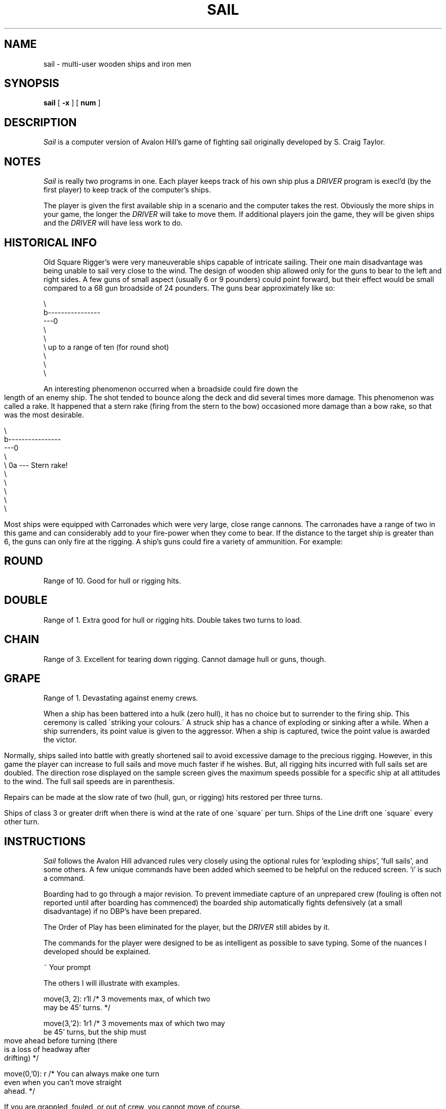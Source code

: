 .\" $Copyright:	$
.\" Copyright (c) 1984, 1985, 1986, 1987, 1988, 1989, 1990 
.\" Sequent Computer Systems, Inc.   All rights reserved.
.\"  
.\" This software is furnished under a license and may be used
.\" only in accordance with the terms of that license and with the
.\" inclusion of the above copyright notice.   This software may not
.\" be provided or otherwise made available to, or used by, any
.\" other person.  No title to or ownership of the software is
.\" hereby transferred.
...
.V= $Header: sail.6 2.2 90/02/23 $
.. @(#)sail.m	1.1 83/03/17
.TH SAIL 6 "\*(V)" "4BSD"
.UC 4
.SH NAME
sail \- multi-user wooden ships and iron men
.SH SYNOPSIS
.B sail
[
.B \-x
] [
.B num
]
.br
.fi
.SH DESCRIPTION
.I Sail
is a computer version of Avalon Hill's game of fighting sail
originally developed by S. Craig Taylor.
.SH NOTES
.I Sail
is really two programs in one.  Each player keeps track of his
own ship plus a
.I DRIVER
program is execl'd (by the first player) to keep track of the
computer's ships.
.PP
The player is given the first available ship in a scenario and the
computer takes the rest.  Obviously the more ships in your game, the
longer the 
.I DRIVER
will take to move them. If additional players join the game, they
will be given ships and the
.I DRIVER
will have less work to do.  
.SH HISTORICAL INFO
Old Square Rigger's were very maneuverable ships capable of intricate
sailing. Their one main disadvantage was being unable to sail very
close to the wind. The design of wooden ship allowed only for the
guns to bear to the left and right sides.  A few guns of small
aspect (usually 6 or 9 pounders) could point forward, but their
effect would be small compared to a 68 gun broadside of 24 pounders.
The guns bear approximately like so:
.nf

       \\
        b----------------
    ---0
        \\
         \\
          \\     up to a range of ten (for round shot)
           \\
            \\
             \\

.fi
.bp
An interesting phenomenon occurred when a broadside could fire
down the length of an enemy ship.  The shot tended to bounce along
the deck and did several times more damage. This phenomenon was called
a rake. It happened that a stern rake (firing from the stern to the
bow) occasioned more damage than a bow rake, so that was the most
desirable. 
.nf

                       \\
                        b----------------
                    ---0
                        \\
                         \\      0a   ---  Stern rake!
                          \\
                           \\
                            \\
                             \\
                              \\

.fi
Most ships were equipped with Carronades which were very large, close
range cannons.  The carronades have a range of two in this game and can
considerably add to your fire-power when they come to bear.
If the distance to the target ship is greater than 6, the guns
can only fire at the rigging.
A ship's guns could fire a variety of ammunition.  For example:
.SH ROUND
Range of 10.  Good for hull or rigging hits.
.SH DOUBLE
Range of 1.  Extra good for hull or rigging hits.
Double takes two turns to load.
.SH CHAIN
Range of 3.  Excellent for tearing down rigging.
Cannot damage hull or guns, though.
.SH GRAPE
Range of 1.  Devastating against enemy crews.
.PP
When a ship has been battered into a hulk (zero hull), it has no 
choice but to surrender to the firing ship.  This ceremony is called
\'striking your colours.\'  A struck ship has a chance of exploding or
sinking after a while.  When a ship surrenders, its point value is
given to the aggressor. When a ship is captured, twice the point
value is awarded the victor.
.PP
Normally, ships sailed into battle with greatly shortened sail to
avoid excessive damage to the precious rigging.  However, in this game
the player can increase to full sails and move much faster if he wishes.
But, all rigging hits incurred with full sails set are doubled.
The direction rose displayed on the sample screen gives the maximum
speeds possible for a specific ship at all attitudes to the wind.
The full sail speeds are in parenthesis.
.PP
Repairs can be made at the slow rate of two (hull, gun, or rigging)
hits restored per three turns.
.PP
Ships of class 3 or greater drift when there is wind at the rate of
one \'square\' per turn. Ships of the Line drift one \'square\'
every other turn.
.SH INSTRUCTIONS
.I Sail
follows the Avalon Hill advanced rules very closely using the
optional rules for 'exploding ships', 'full sails', and some others.
A few unique commands have been added which seemed to be helpful on
the reduced screen. 'i' is such a command.
.PP
Boarding had to go through a major revision.  To prevent immediate
capture of an unprepared crew (fouling is often not reported until
after boarding has commenced) the boarded ship automatically fights
defensively (at a small disadvantage) if no DBP's have been prepared.
.PP
The Order of Play has been eliminated for the player, but the
.I DRIVER
still abides by it.
.PP
The commands for the player were designed to be as intelligent as
possible to save typing.  Some of the nuances I developed should be
explained.
.nf

    ~    Your prompt

The others I will illustrate with examples.

    move(3, 2): r1l             /* 3 movements max, of which two
                                   may be 45' turns. */

    move(3,'2): 1r1             /* 3 movements max of which two may
                                   be 45' turns, but the ship must
                                   move ahead before turning (there
                                   is a loss of headway after
                                   drifting) */

    move(0,'0): r               /* You can always make one turn
                                   even when you can't move straight
                                   ahead. */

.fi
If you are grappled, fouled, or out of crew, you cannot move of course.
.bp
.SH COMMANDS
.nf

    'f'  Fire broadsides if they bear
    'l'  Reload
    'm'  Move (see above & below)
    'i'  Ask lookout for closest ship
    'I'  Ask lookout for closest enemy ship
    's'  Send a message around the fleet
    'b'  Attempt to board an enemy ship
    'L'  Unload broadsides (to change ammo)
    'B'  Recall boarding parties
    'c'  Change set of sail
    'r'  Repair
    'u'  Attempt to unfoul
    'g'  Grapple/ungrapple
   '^L'  Redraw screen
    'q'  Quit

.fi
.bg
.SH SCENARIOS
.br
.SH Ranger vs. Drake:
.nf
Wind from the N, blowing a fresh breeze.

(a) Ranger            19 gun Sloop (crack crew) (7 pts)
(b) Drake             17 gun Sloop (crack crew) (6 pts)
.SH The Battle of Flamborough Head:
.nf
Wind from the S, blowing a fresh breeze.

.fi
This is John Paul Jones' first famous battle.  Aboard the Bonhomme
Richard, he was able to overcome the Serapis's greater firepower
by quickly boarding her.
.nf

(a) Bonhomme Rich     42 gun Corvette (crack crew) (11 pts)
(b) Serapis           44 gun Frigate (crack crew) (12 pts)
.SH Arbuthnot and Des Touches:
.nf
Wind from the N, blowing a gale.

(b) America           64 gun Ship of the Line (crack crew) (20 pts)
(b) Befford           74 gun Ship of the Line (crack crew) (26 pts)
(b) Adamant           50 gun Ship of the Line (crack crew) (17 pts)
(b) London            98 gun 3 Decker SOL (crack crew) (28 pts)
(b) Royal Oak         74 gun Ship of the Line (crack crew) (26 pts)
(f) Neptune           74 gun Ship of the Line (average crew) (24 pts)
(f) Duc Bougogne      80 gun 3 Decker SOL (average crew) (27 pts)
(f) Conquerant        74 gun Ship of the Line (average crew) (24 pts)
(f) Provence          64 gun Ship of the Line (average crew) (18 pts)
(f) Romulus           44 gun Ship of the Line (average crew) (10 pts)
.SH Suffren and Hughes:
.nf

Wind from the S, blowing a fresh breeze.

(b) Monmouth          74 gun Ship of the Line (average crew) (24 pts)
(b) Hero              74 gun Ship of the Line (crack crew) (26 pts)
(b) Isis              50 gun Ship of the Line (crack crew) (17 pts)
(b) Superb            74 gun Ship of the Line (crack crew) (27 pts)
(b) Burford           74 gun Ship of the Line (average crew) (24 pts)
(f) Flamband          50 gun Ship of the Line (average crew) (14 pts)
(f) Annibal           74 gun Ship of the Line (average crew) (24 pts)
(f) Severe            64 gun Ship of the Line (average crew) (18 pts)
(f) Brilliant         80 gun Ship of the Line (crack crew) (31 pts)
(f) Sphinx            80 gun Ship of the Line (average crew) (27 pts)
.SH Nymphe vs. Cleopatre:
.nf
Wind from the S, blowing a fresh breeze.

(b) Nymphe            36 gun Frigate (crack crew) (11 pts)
(f) Cleopatre         36 gun Frigate (average crew) (10 pts)
.SH Mars vs. Hercule:
Wind from the S, blowing a fresh breeze.
.nf
(b) Mars              74 gun Ship of the Line (crack crew) (26 pts)
(f) Hercule           74 gun Ship of the Line (average crew) (23 pts)
.SH Ambuscade vs. Baionnaise:
.nf
Wind from the N, blowing a fresh breeze.

(b) Ambuscade         32 gun Frigate (average crew) (9 pts)
(f) Baionnaise        24 gun Corvette (average crew) (9 pts)
.SH Constellation vs. Insurgent:
.nf
Wind from the S, blowing a gale.

(a) Constellation     38 gun Corvette (elite crew) (17 pts)
(f) Insurgent         36 gun Corvette (average crew) (11 pts)
.SH Constellation vs. Vengeance:
.nf
Wind from the S, blowing a fresh breeze.

(a) Constellation     38 gun Corvette (elite crew) (17 pts)
(f) Vengeance         40 gun Frigate (average crew) (15 pts)
.SH The Battle of Lissa:
.nf
Wind from the S, blowing a fresh breeze.

(b) Amphion           32 gun Frigate (elite crew) (13 pts)
(b) Active            38 gun Frigate (elite crew) (18 pts)
(b) Volage            22 gun Frigate (elite crew) (11 pts)
(b) Cerberus          32 gun Frigate (elite crew) (13 pts)
(f) Favorite          40 gun Frigate (average crew) (15 pts)
(f) Flore             40 gun Frigate (average crew) (15 pts)
(f) Danae             40 gun Frigate (crack crew) (17 pts)
(f) Bellona           32 gun Frigate (green crew) (9 pts)
(f) Corona            40 gun Frigate (green crew) (12 pts)
(f) Carolina          32 gun Frigate (green crew) (7 pts)
.SH Constitution vs. Guerriere:
.nf
Wind from the SW, blowing a gale.

(a) Constitution      44 gun Corvette (elite crew) (24 pts)
(b) Guerriere         38 gun Frigate (crack crew) (15 pts)
.SH United States vs. Macedonian:
.nf
Wind from the S, blowing a fresh breeze.

(a) United States     44 gun Frigate (elite crew) (24 pts)
(b) Macedonian        38 gun Frigate (crack crew) (16 pts)
.SH Constitution vs. Java:
.nf
Wind from the S, blowing a fresh breeze.

(a) Constitution      44 gun Corvette (elite crew) (24 pts)
(b) Java              38 gun Corvette (crack crew) (19 pts)
.SH Chesapeake vs. Shannon:
.nf
Wind from the S, blowing a fresh breeze.

(a) Chesapeake        38 gun Frigate (average crew) (14 pts)
(b) Shannon           38 gun Frigate (elite crew) (17 pts)
.SH The Battle of Lake Erie:
.nf
Wind from the S, blowing a light breeze.

(a) Lawrence          20 gun Sloop (crack crew) (9 pts)
(a) Niagara           20 gun Sloop (elite crew) (12 pts)
(b) Lady Prevost      13 gun Brig (crack crew) (5 pts)
(b) Detroit           19 gun Sloop (crack crew) (7 pts)
(b) Q. Charlotte      17 gun Sloop (crack crew) (6 pts)
.SH Wasp vs. Reindeer:
.nf
Wind from the S, blowing a light breeze.

(a) Wasp              20 gun Sloop (elite crew) (12 pts)
(b) Reindeer          18 gun Sloop (elite crew) (9 pts)
.SH Constitution vs. Cyane and Levant:
.br
Wind from the S, blowing a moderate breeze.

(a) Constitution      44 gun Corvette (elite crew) (24 pts)
(b) Cyane             24 gun Sloop (crack crew) (11 pts)
(b) Levant            20 gun Sloop (crack crew) (10 pts)
.br
.SH Pellew vs. Droits de L'Homme:
.nf
Wind from the N, blowing a gale.

(b) Indefatigable     44 gun Frigate (elite crew) (14 pts)
(b) Amazon            36 gun Frigate (crack crew) (14 pts)
(f) Droits L'Hom      74 gun Ship of the Line (average crew) (24 pts)
.SH Algeciras:
.nf
Wind from the SW, blowing a moderate breeze.

(b) Caesar            80 gun Ship of the Line (crack crew) (31 pts)
(b) Pompee            74 gun Ship of the Line (crack crew) (27 pts)
(b) Spencer           74 gun Ship of the Line (crack crew) (26 pts)
(b) Hannibal          98 gun 3 Decker SOL (crack crew) (28 pts)
(s) Real-Carlos       112 gun 3 Decker SOL (green crew) (27 pts)
(s) San Fernando      96 gun 3 Decker SOL (green crew) (24 pts)
(s) Argonauta         80 gun Ship of the Line (green crew) (23 pts)
(s) San Augustine     74 gun Ship of the Line (green crew) (20 pts)
(f) Indomptable       80 gun Ship of the Line (average crew) (27 pts)
(f) Desaix            74 gun Ship of the Line (average crew) (24 pts)
.SH Lake Champlain:
.nf
Wind from the N, blowing a fresh breeze.

(a) Saratoga          26 gun Sloop (crack crew) (12 pts)
(a) Eagle             20 gun Sloop (crack crew) (11 pts)
(a) Ticonderoga       17 gun Sloop (crack crew) (9 pts)
(a) Preble            7 gun Brig (crack crew) (4 pts)
(b) Confiance         37 gun Frigate (crack crew) (14 pts)
(b) Linnet            16 gun Sloop (elite crew) (10 pts)
(b) Chubb             11 gun Brig (crack crew) (5 pts)
.SH Last Voyage of the USS President:
.nf
Wind from the N, blowing a fresh breeze.

(a) President         44 gun Frigate (elite crew) (24 pts)
(b) Endymion          40 gun Frigate (crack crew) (17 pts)
(b) Pomone            44 gun Frigate (crack crew) (20 pts)
(b) Tenedos           38 gun Frigate (crack crew) (15 pts)
.SH Hornblower and the Natividad:
.nf
Wind from the E, blowing a gale.

.fi
A scenario for you Horny fans.  Remember, he sank the Natividad
against heavy odds and winds.  Hint: don't try to board the Natividad,
her crew is much bigger, albeit green.
.nf

(b) Lydia             36 gun Frigate (elite crew) (13 pts)
(s) Natividad         50 gun Ship of the Line (green crew) (14 pts)
.SH Curse of the Flying Dutchman:
.nf
Wind from the S, blowing a fresh breeze.

Just for fun, take the Piece of cake.

(s) Piece of Cake     24 gun Corvette (average crew) (9 pts)
(f) Flying Dutchy     120 gun 3 Decker SOL (elite crew) (43 pts)
.SH The South Pacific:
.nf
Wind from the S, blowing a strong breeze.

(a) USS Scurvy        136 gun 3 Decker SOL (mutinous crew) (27 pts)
(b) HMS Tahiti        120 gun 3 Decker SOL (elite crew) (43 pts)
(s) Australian        32 gun Frigate (average crew) (9 pts)
(f) Bikini Atoll      7 gun Brig (crack crew) (4 pts)
.SH Hornblower and the battle of Rosas bay:
.nf
Wind from the E, blowing a fresh breeze.

The only battle Hornblower ever lost.  He was able to dismast one
ship and stern rake the anothers though.  See if you can do as well.
.nf

(b) Sutherland        74 gun Ship of the Line (crack crew) (26 pts)
(f) Turenne           80 gun 3 Decker SOL (average crew) (27 pts)
(f) Nightmare         74 gun Ship of the Line (average crew) (24 pts)
(f) Paris             112 gun 3 Decker SOL (green crew) (27 pts)
(f) Napolean          74 gun Ship of the Line (green crew) (20 pts)
.SH Cape Horn:
.nf
Wind from the NE, blowing a strong breeze.

(a) Concord           80 gun Ship of the Line (average crew) (27 pts)
(a) Berkeley          98 gun 3 Decker SOL (crack crew) (28 pts)
(b) Thames            120 gun 3 Decker SOL (elite crew) (43 pts)
(s) Madrid            112 gun 3 Decker SOL (green crew) (27 pts)
(f) Musket            80 gun 3 Decker SOL (average crew) (27 pts)
.SH New Orleans:
.nf
Wind from the SE, blowing a fresh breeze.

Watch that little Cypress go!

(a) Alligator         120 gun 3 Decker SOL (elite crew) (43 pts)
(b) Firefly           74 gun Ship of the Line (crack crew) (27 pts)
(b) Cypress           44 gun Frigate (elite crew) (14 pts)
.SH Botany Bay:
.nf
Wind from the N, blowing a fresh breeze.

(b) Shark             64 gun Ship of the Line (average crew) (18 pts)
(f) Coral Snake       44 gun Corvette (elite crew) (24 pts)
(f) Sea Lion          44 gun Frigate (elite crew) (24 pts)
.SH Voyage to the Bottom of the Sea:
.nf
Wind from the NW, blowing a fresh breeze.

This one is dedicated to David Hedison.

(a) Seaview           120 gun 3 Decker SOL (elite crew) (43 pts)
(a) Flying Sub        40 gun Frigate (crack crew) (17 pts)
(b) Mermaid           136 gun 3 Decker SOL (mutinous crew) (27 pts)
(s) Giant Squid       112 gun 3 Decker SOL (green crew) (27 pts)
.SH Frigate Action:
.nf
Wind from the E, blowing a fresh breeze.

(a) Killdeer          40 gun Frigate (average crew) (15 pts)
(b) Sandpiper         40 gun Frigate (average crew) (15 pts)
(s) Curlew            38 gun Frigate (crack crew) (16 pts)
.SH The Battle of Midway:
.nf
Wind from the E, blowing a moderate breeze.

(a) Enterprise        80 gun Ship of the Line (crack crew) (31 pts)
(a) Yorktown          80 gun Ship of the Line (average crew) (27 pts)
(a) Hornet            74 gun Ship of the Line (average crew) (24 pts)
(f) Akagi             112 gun 3 Decker SOL (green crew) (27 pts)
(f) Kaga              96 gun 3 Decker SOL (green crew) (24 pts)
(f) Soryu             80 gun Ship of the Line (green crew) (23 pts)
.SH EXAMPLE OF MOVE:
.nf

    / Max distance (including turns)
   /  Max number of 45 degree turns (one at a time only)
  /  /
Move(3, 2): r1l    /* move right, ahead, left
                    *
                    *         0 START
                    *        b
                    *--------------------------
                    *
                    *        b0 RIGHT
                    *--------------------------
                    *
                    *       b0  ONE
                    *--------------------------
                    *        0
                    *       b   LEFT
                    *--------------------------

.fi
.SH SAMPLE GAME:
.nf

% sail
Choose a scenario:


NUMBER  SHIPS   IN PLAY TITLE
0):     2       no      Ranger vs. Drake
1):     2       no      The Battle of Flamborough Head
2):     10      no      Arbuthnot and Des Touches
3):     10      no      Suffren and Hughes
4):     2       no      Nymphe vs. Cleopatre
5):     2       no      Mars vs. Hercule
6):     2       no      Ambuscade vs. Baionnaise
7):     2       no      Constellation vs. Insurgent
8):     2       no      Constellation vs. Vengeance
9):     10      no      The Battle of Lissa
10):    2       no      Constitution vs. Guerriere
11):    2       no      United States vs. Macedonian
12):    2       no      Constitution vs. Java
13):    2       no      Chesapeake vs. Shannon
14):    5       no      The Battle of Lake Erie
15):    2       no      Wasp vs. Reindeer
16):    3       no      Constitution vs. Cyane and Levant
17):    3       no      Pellew vs. Droits de L'Homme
18):    10      no      Algeciras
19):    7       no      Lake Champlain
20):    4       no      Last Voyage of the USS President
21):    2       no      Hornblower and the Natividad
22):    2       no      Curse of the Flying Dutchman
23):    4       no      The South Pacific
24):    5       no      Hornblower and the battle of Rosas bay
25):    5       no      Cape Horn
26):    3       no      New Orleans
27):    3       no      Botany Bay
28):    4       no      Voyage to the Bottom of the Sea
29):    3       no      Frigate Action
30):    6       no      The Battle of Midway

Scenario number? 21
Your ship is the Lydia, a 36 gun Frigate (elite crew).
Your name, Captain? Dave #1 

Initial broadside left (grape, chain, round, double): d

Initial broadside right (grape, chain, round, double): r

Class 3 (36 guns) Frigate 'Lydia' (b0)          Points: 0  Fouls: 0  Grapples: 0
.in 0
.ps -1
.cs 1 28
-----------------------------------------------------------------------
|                                                                     |
|                                                                     |
|                                       ~0  -- a sinking ship         |
|               0                                                     |
|              b                   #1  -- an exploding ship           |
|              ^                                                      |
|              bow of Lydia                    |----------------------|
|                                              |      wind speed   -5+|
|                                              |    and direction     |
|                                              | (blowing from right) |
|!  -- a struck ship           S0              |----------------------|
| 1                               \\                                   |
|                                  stern of Natividad                 |
|                              Natividad has full sails set.          |
|                                                                     |
---------------------------Turn 0--------------------------------------
Aye aye, Sir           load: port and starboard - Load  D! R!    0 1(1)
~                                                 Hull   9      \|/
                       crew: 3 sections --------- Crew  4  4  2 -^-1(1)
                       guns: port and starboard - Guns  4  4    /|\
               carronades: port and starboard --- Carr  2  2     | 3(5)
                       rigging 4 masts ---------- Rigg 5 5 5 5   2(4)  
.ps +1
.cs 1
.in
.fi
.SH "Ken Arnold Code"
curses library (pu!)
.SH Author
Dave Riggle
.SH "Bug-author"
Ed Wang (pronounced Wong)
.SH Refitting
Craig Leres
.SH Consultants
.nf
Chris Guthrie
Captain Happy
Nancy Reagan
.fi
